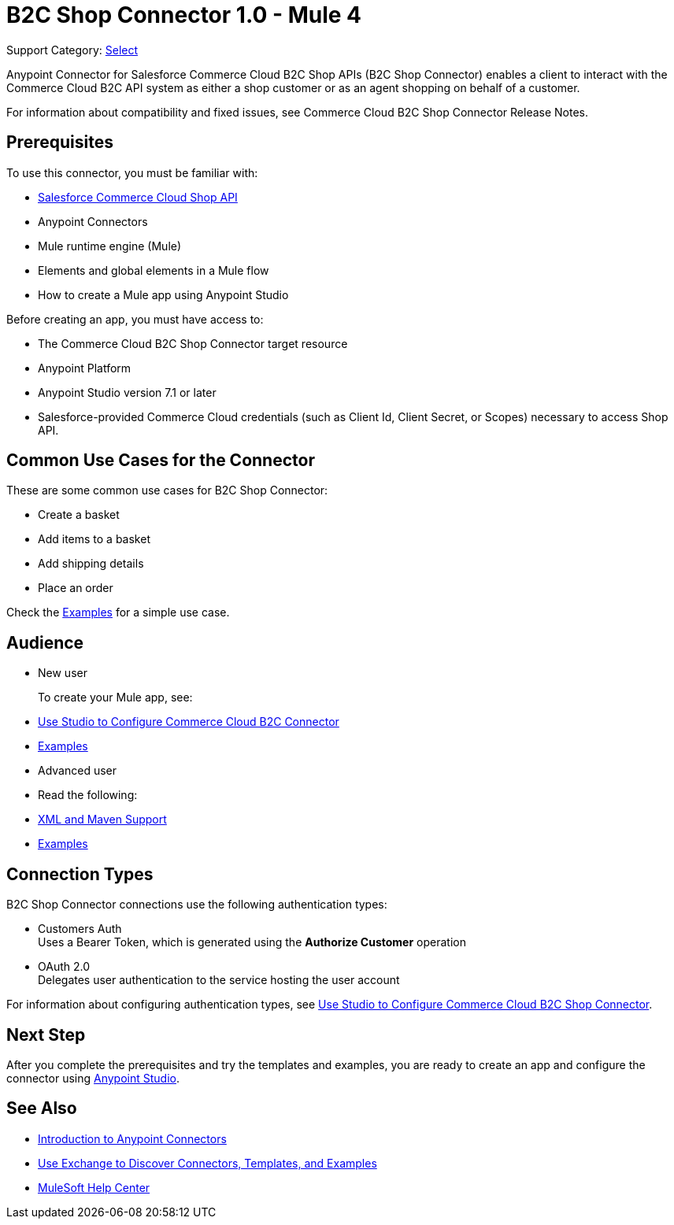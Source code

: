 = B2C Shop Connector 1.0 - Mule 4

Support Category: https://www.mulesoft.com/legal/versioning-back-support-policy#anypoint-connectors[Select]

Anypoint Connector for Salesforce Commerce Cloud B2C Shop APIs (B2C Shop Connector) enables a client to interact with the Commerce Cloud B2C API system as either a shop customer or as an agent shopping on behalf of a customer.

For information about compatibility and fixed issues, see Commerce Cloud B2C Shop Connector Release Notes. 

== Prerequisites

To use this connector, you must be familiar with:

* https://developer.commercecloud.com/s/commerce-api-apis[Salesforce Commerce Cloud Shop API]
* Anypoint Connectors
* Mule runtime engine (Mule)
* Elements and global elements in a Mule flow
* How to create a Mule app using Anypoint Studio

Before creating an app, you must have access to:

* The Commerce Cloud B2C Shop Connector target resource
* Anypoint Platform
* Anypoint Studio version 7.1 or later
* Salesforce-provided Commerce Cloud credentials (such as Client Id, Client Secret, or Scopes) necessary to access Shop API.

== Common Use Cases for the Connector

These are some common use cases for B2C Shop Connector:

* Create a basket
* Add items to a basket
* Add shipping details 
* Place an order

Check the xref:shop-api-connector-examples.adoc[Examples] for a simple use case.

== Audience

* New user
+
To create your Mule app, see:

* xref:shop-api-connector-studio.adoc[Use Studio to Configure Commerce Cloud B2C Connector]
* xref:shop-api-connector-examples.adoc[Examples]
+
* Advanced user
+
* Read the following: 

* xref:shop-api-connector-xml-maven.adoc[XML and Maven Support]
* xref:shop-api-connector-examples.adoc[Examples]

== Connection Types

B2C Shop Connector connections use the following authentication types:

* Customers Auth +
Uses a Bearer Token, which is generated using the *Authorize Customer* operation
* OAuth 2.0 +
Delegates user authentication to the service hosting the user account


For information about configuring authentication types, see xref:shop-api-connector-studio.adoc[Use Studio to Configure Commerce Cloud B2C Shop Connector].

== Next Step

After you complete the prerequisites and try the templates and examples, you are ready to create an app and configure the connector using xref:shop-api-connector-studio.adoc[Anypoint Studio].

== See Also

* xref:connectors::introduction/introduction-to-anypoint-connectors.adoc[Introduction to Anypoint Connectors]
* xref:connectors::introduction/intro-use-exchange.adoc[Use Exchange to Discover Connectors, Templates, and Examples]
* https://help.mulesoft.com[MuleSoft Help Center]
